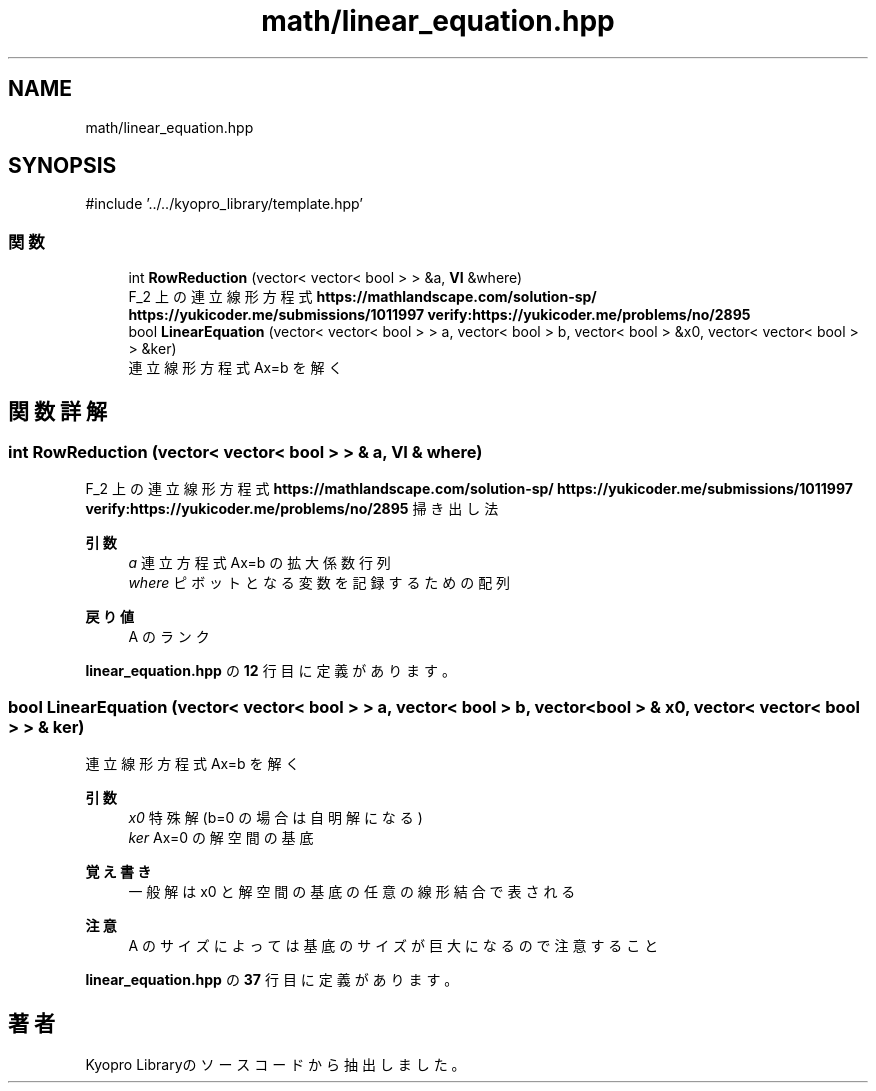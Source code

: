 .TH "math/linear_equation.hpp" 3 "Kyopro Library" \" -*- nroff -*-
.ad l
.nh
.SH NAME
math/linear_equation.hpp
.SH SYNOPSIS
.br
.PP
\fR#include '\&.\&./\&.\&./kyopro_library/template\&.hpp'\fP
.br

.SS "関数"

.in +1c
.ti -1c
.RI "int \fBRowReduction\fP (vector< vector< bool > > &a, \fBVI\fP &where)"
.br
.RI "F_2 上の連立線形方程式 \fBhttps://mathlandscape.com/solution-sp/\fP \fBhttps://yukicoder.me/submissions/1011997\fP \fBverify:https://yukicoder\&.me/problems/no/2895\fP "
.ti -1c
.RI "bool \fBLinearEquation\fP (vector< vector< bool > > a, vector< bool > b, vector< bool > &x0, vector< vector< bool > > &ker)"
.br
.RI "連立線形方程式 Ax=b を解く "
.in -1c
.SH "関数詳解"
.PP 
.SS "int RowReduction (vector< vector< bool > > & a, \fBVI\fP & where)"

.PP
F_2 上の連立線形方程式 \fBhttps://mathlandscape.com/solution-sp/\fP \fBhttps://yukicoder.me/submissions/1011997\fP \fBverify:https://yukicoder\&.me/problems/no/2895\fP 掃き出し法 
.PP
\fB引数\fP
.RS 4
\fIa\fP 連立方程式 Ax=b の拡大係数行列 
.br
\fIwhere\fP ピボットとなる変数を記録するための配列 
.RE
.PP
\fB戻り値\fP
.RS 4
A のランク 
.RE
.PP

.PP
 \fBlinear_equation\&.hpp\fP の \fB12\fP 行目に定義があります。
.SS "bool LinearEquation (vector< vector< bool > > a, vector< bool > b, vector< bool > & x0, vector< vector< bool > > & ker)"

.PP
連立線形方程式 Ax=b を解く 
.PP
\fB引数\fP
.RS 4
\fIx0\fP 特殊解(b=0 の場合は自明解になる) 
.br
\fIker\fP Ax=0 の解空間の基底 
.RE
.PP
\fB覚え書き\fP
.RS 4
一般解は x0 と解空間の基底の任意の線形結合で表される 
.RE
.PP
\fB注意\fP
.RS 4
A のサイズによっては基底のサイズが巨大になるので注意すること 
.RE
.PP

.PP
 \fBlinear_equation\&.hpp\fP の \fB37\fP 行目に定義があります。
.SH "著者"
.PP 
 Kyopro Libraryのソースコードから抽出しました。
